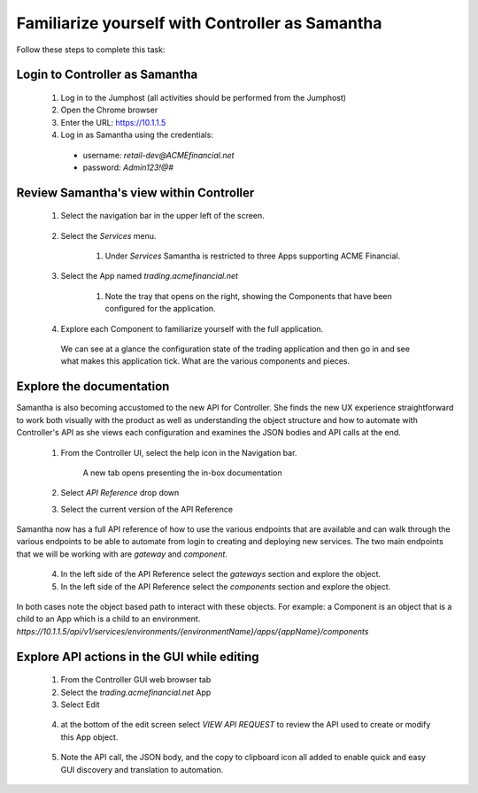 ================================================
Familiarize yourself with Controller as Samantha
================================================

Follow these steps to complete this task:

Login to Controller as Samantha
^^^^^^^^^^^^^^^^^^^^^^^^^^^^^^^^^^

  1. Log in to the Jumphost (all activities should be performed from the Jumphost)
  2. Open the Chrome browser
  3. Enter the URL: https://10.1.1.5
  4. Log in as Samantha using the credentials:
    - username: `retail-dev@ACMEfinancial.net`
    - password:  `Admin123!@#`

Review Samantha's view within Controller
^^^^^^^^^^^^^^^^^^^^^^^^^^^^^^^^^^^^^^^^^^^

  1. Select the navigation bar in the upper left of the screen. 
   
        .. image:: ../../_static/navigation_root.png
           :scale: 60 %

  2. Select the `Services` menu. 
   
        .. image:: ../../_static/navigation_services.png
           :scale: 60 %

        1. Under `Services` Samantha is restricted to three Apps supporting ACME Financial.
    
  3. Select the App named `trading.acmefinancial.net`
        
        1. Note the tray that opens on the right, showing the Components that have been configured for the application.
   
  4. Explore each Component to familiarize yourself with the full application.

    We can see at a glance the configuration state of the trading application and then go in and see what makes this application tick. What are the various components and pieces.

Explore the documentation
^^^^^^^^^^^^^^^^^^^^^^^^^^^^

Samantha is also becoming accustomed to the new API for Controller. She finds the new UX experience straightforward to work both visually with the product as well as understanding the object structure and how to automate with Controller's API as she views each configuration and examines the JSON bodies and API calls at the end.

  1. From the Controller UI, select the help icon in the Navigation bar.  
    
        .. image:: ../../_static/navigation_help.png
           :scale: 60 %

        A new tab opens presenting the in-box documentation

  2. Select `API Reference` drop down
  3. Select the current version of the API Reference 
    
        .. image:: ../../_static/documentation_api.png
           :scale: 60 %

Samantha now has a full API reference of how to use the various endpoints that are available and can walk through the various endpoints to be able to automate from login to creating and deploying new services.
The two main endpoints that we will be working with are `gateway` and `component`.

  4. In the left side of the API Reference select the `gateways` section and explore the object.
  5. In the left side of the API Reference select the `components` section and explore the object.

In both cases note the object based path to interact with these objects.  For example: a Component is an object that is a child to an App which is a child to an environment.
`https://10.1.1.5/api/v1/services/environments/{environmentName}/apps/{appName}/components`

Explore API actions in the GUI while editing
^^^^^^^^^^^^^^^^^^^^^^^^^^^^^^^^^^^^^^^^^^^^^^^

  1. From the Controller GUI web browser tab
  2. Select the `trading.acmefinancial.net` App
  3. Select Edit 
    
    .. image:: ../../_static/app_edit.png
       :scale: 60 %

  4. at the bottom of the edit screen select `VIEW API REQUEST` to review the API used to create or modify this App object.  
    
    .. image:: ../../_static/view_api_request.png
       :scale: 60 %

  5. Note the API call, the JSON body, and the copy to clipboard icon all added to enable quick and easy GUI discovery and translation to automation.
